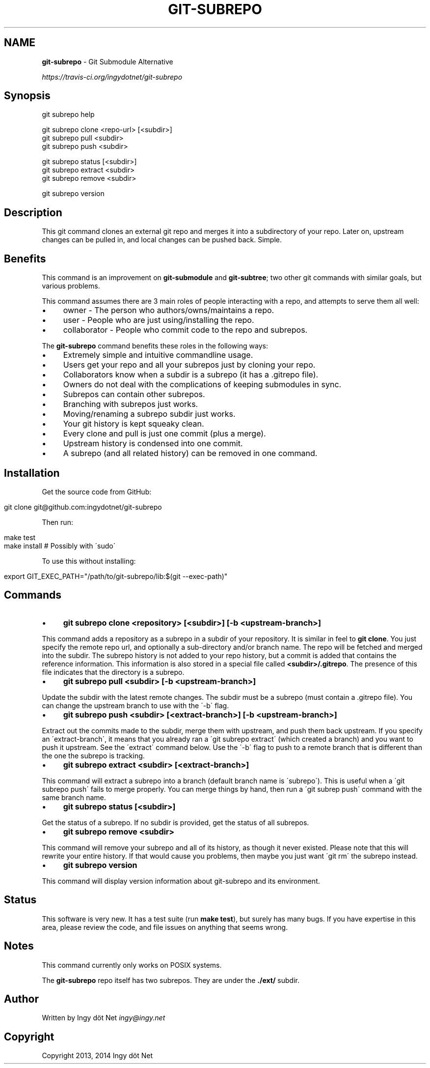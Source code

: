 .\" generated with Ronn/v0.7.3
.\" http://github.com/rtomayko/ronn/tree/0.7.3
.
.TH "GIT\-SUBREPO" "1" "February 2014" "" ""
.
.SH "NAME"
\fBgit\-subrepo\fR \- Git Submodule Alternative
.
.P
 \fIhttps://travis\-ci\.org/ingydotnet/git\-subrepo\fR
.
.SH "Synopsis"
.
.nf

git subrepo help

git subrepo clone <repo\-url> [<subdir>]
git subrepo pull <subdir>
git subrepo push <subdir>

git subrepo status [<subdir>]
git subrepo extract <subdir>
git subrepo remove <subdir>

git subrepo version
.
.fi
.
.SH "Description"
This git command clones an external git repo and merges it into a subdirectory of your repo\. Later on, upstream changes can be pulled in, and local changes can be pushed back\. Simple\.
.
.SH "Benefits"
This command is an improvement on \fBgit\-submodule\fR and \fBgit\-subtree\fR; two other git commands with similar goals, but various problems\.
.
.P
This command assumes there are 3 main roles of people interacting with a repo, and attempts to serve them all well:
.
.IP "\(bu" 4
owner \- The person who authors/owns/maintains a repo\.
.
.IP "\(bu" 4
user \- People who are just using/installing the repo\.
.
.IP "\(bu" 4
collaborator \- People who commit code to the repo and subrepos\.
.
.IP "" 0
.
.P
The \fBgit\-subrepo\fR command benefits these roles in the following ways:
.
.IP "\(bu" 4
Extremely simple and intuitive commandline usage\.
.
.IP "\(bu" 4
Users get your repo and all your subrepos just by cloning your repo\.
.
.IP "\(bu" 4
Collaborators know when a subdir is a subrepo (it has a \.gitrepo file)\.
.
.IP "\(bu" 4
Owners do not deal with the complications of keeping submodules in sync\.
.
.IP "\(bu" 4
Subrepos can contain other subrepos\.
.
.IP "\(bu" 4
Branching with subrepos just works\.
.
.IP "\(bu" 4
Moving/renaming a subrepo subdir just works\.
.
.IP "\(bu" 4
Your git history is kept squeaky clean\.
.
.IP "\(bu" 4
Every clone and pull is just one commit (plus a merge)\.
.
.IP "\(bu" 4
Upstream history is condensed into one commit\.
.
.IP "\(bu" 4
A subrepo (and all related history) can be removed in one command\.
.
.IP "" 0
.
.SH "Installation"
Get the source code from GitHub:
.
.IP "" 4
.
.nf

git clone git@github\.com:ingydotnet/git\-subrepo
.
.fi
.
.IP "" 0
.
.P
Then run:
.
.IP "" 4
.
.nf

make test
make install        # Possibly with \'sudo\'
.
.fi
.
.IP "" 0
.
.P
To use this without installing:
.
.IP "" 4
.
.nf

export GIT_EXEC_PATH="/path/to/git\-subrepo/lib:$(git \-\-exec\-path)"
.
.fi
.
.IP "" 0
.
.SH "Commands"
.
.IP "\(bu" 4
\fBgit subrepo clone <repository> [<subdir>] [\-b <upstream\-branch>]\fR
.
.IP "" 0
.
.P
This command adds a repository as a subrepo in a subdir of your repository\. It is similar in feel to \fBgit clone\fR\. You just specify the remote repo url, and optionally a sub\-directory and/or branch name\. The repo will be fetched and merged into the subdir\. The subrepo history is not added to your repo history, but a commit is added that contains the reference information\. This information is also stored in a special file called \fB<subdir>/\.gitrepo\fR\. The presence of this file indicates that the directory is a subrepo\.
.
.IP "\(bu" 4
\fBgit subrepo pull <subdir> [\-b <upstream\-branch>]\fR
.
.IP "" 0
.
.P
Update the subdir with the latest remote changes\. The subdir must be a subrepo (must contain a \.gitrepo file)\. You can change the upstream branch to use with the \'\-b\' flag\.
.
.IP "\(bu" 4
\fBgit subrepo push <subdir> [<extract\-branch>] [\-b <upstream\-branch>]\fR
.
.IP "" 0
.
.P
Extract out the commits made to the subdir, merge them with upstream, and push them back upstream\. If you specify an \'extract\-branch\', it means that you already ran a \'git subrepo extract\' (which created a branch) and you want to push it upstream\. See the \'extract\' command below\. Use the \'\-b\' flag to push to a remote branch that is different than the one the subrepo is tracking\.
.
.IP "\(bu" 4
\fBgit subrepo extract <subdir> [<extract\-branch>]\fR
.
.IP "" 0
.
.P
This command will extract a subrepo into a branch (default branch name is \'subrepo\')\. This is useful when a \'git subrepo push\' fails to merge properly\. You can merge things by hand, then run a \'git subrep push\' command with the same branch name\.
.
.IP "\(bu" 4
\fBgit subrepo status [<subdir>]\fR
.
.IP "" 0
.
.P
Get the status of a subrepo\. If no subdir is provided, get the status of all subrepos\.
.
.IP "\(bu" 4
\fBgit subrepo remove <subdir>\fR
.
.IP "" 0
.
.P
This command will remove your subrepo and all of its history, as though it never existed\. Please note that this will rewrite your entire history\. If that would cause you problems, then maybe you just want \'git rm\' the subrepo instead\.
.
.IP "\(bu" 4
\fBgit subrepo version\fR
.
.IP "" 0
.
.P
This command will display version information about git\-subrepo and its environment\.
.
.SH "Status"
This software is very new\. It has a test suite (run \fBmake test\fR), but surely has many bugs\. If you have expertise in this area, please review the code, and file issues on anything that seems wrong\.
.
.SH "Notes"
This command currently only works on POSIX systems\.
.
.P
The \fBgit\-subrepo\fR repo itself has two subrepos\. They are under the \fB\./ext/\fR subdir\.
.
.SH "Author"
Written by Ingy döt Net \fIingy@ingy\.net\fR
.
.SH "Copyright"
Copyright 2013, 2014 Ingy döt Net
